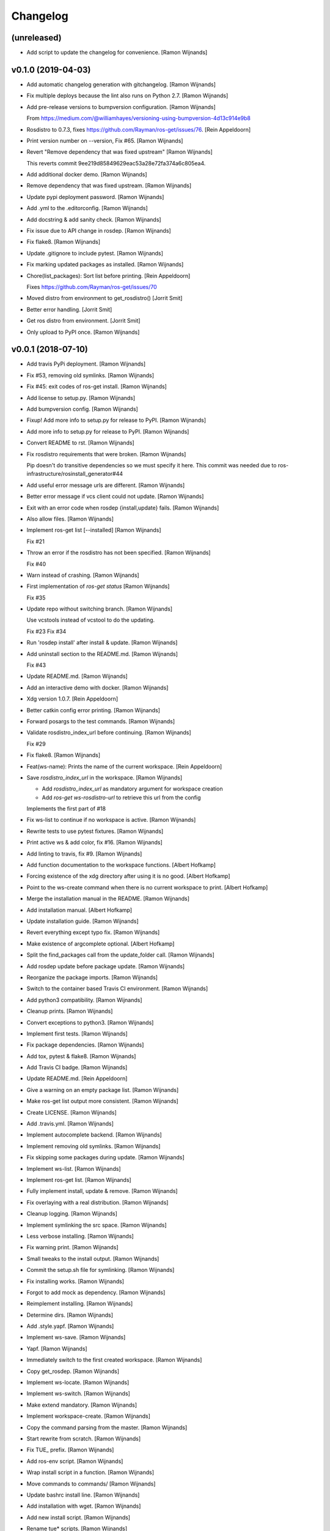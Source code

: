 Changelog
=========


(unreleased)
------------
- Add script to update the changelog for convenience. [Ramon Wijnands]


v0.1.0 (2019-04-03)
-------------------
- Add automatic changelog generation with gitchangelog. [Ramon Wijnands]
- Fix multiple deploys because the lint also runs on Python 2.7. [Ramon
  Wijnands]
- Add pre-release versions to bumpversion configuration. [Ramon
  Wijnands]

  From https://medium.com/@williamhayes/versioning-using-bumpversion-4d13c914e9b8
- Rosdistro to 0.7.3, fixes https://github.com/Rayman/ros-get/issues/76.
  [Rein Appeldoorn]
- Print version number on --version, Fix #65. [Ramon Wijnands]
- Revert "Remove dependency that was fixed upstream" [Ramon Wijnands]

  This reverts commit 9ee219d85849629eac53a28e72fa374a6c805ea4.
- Add additional docker demo. [Ramon Wijnands]
- Remove dependency that was fixed upstream. [Ramon Wijnands]
- Update pypi deployment password. [Ramon Wijnands]
- Add .yml to the .editorconfig. [Ramon Wijnands]
- Add docstring & add sanity check. [Ramon Wijnands]
- Fix issue due to API change in rosdep. [Ramon Wijnands]
- Fix flake8. [Ramon Wijnands]
- Update .gitignore to include pytest. [Ramon Wijnands]
- Fix marking updated packages as installed. [Ramon Wijnands]
- Chore(list_packages): Sort list before printing. [Rein Appeldoorn]

  Fixes https://github.com/Rayman/ros-get/issues/70
- Moved distro from environment to get_rosdistro() [Jorrit Smit]
- Better error handling. [Jorrit Smit]
- Get ros distro from environment. [Jorrit Smit]
- Only upload to PyPI once. [Ramon Wijnands]


v0.0.1 (2018-07-10)
-------------------
- Add travis PyPi deployment. [Ramon Wijnands]
- Fix #53, removing old symlinks. [Ramon Wijnands]
- Fix #45: exit codes of ros-get install. [Ramon Wijnands]
- Add license to setup.py. [Ramon Wijnands]
- Add bumpversion config. [Ramon Wijnands]
- Fixup! Add more info to setup.py for release to PyPI. [Ramon Wijnands]
- Add more info to setup.py for release to PyPI. [Ramon Wijnands]
- Convert README to rst. [Ramon Wijnands]
- Fix rosdistro requirements that were broken. [Ramon Wijnands]

  Pip doesn't do transitive dependencies so we must specify it here. This
  commit was needed due to ros-infrastructure/rosinstall_generator#44
- Add useful error message urls are different. [Ramon Wijnands]
- Better error message if vcs client could not update. [Ramon Wijnands]
- Exit with an error code when rosdep {install,update} fails. [Ramon
  Wijnands]
- Also allow files. [Ramon Wijnands]
- Implement ros-get list [--installed] [Ramon Wijnands]

  Fix #21
- Throw an error if the rosdistro has not been specified. [Ramon
  Wijnands]

  Fix #40
- Warn instead of crashing. [Ramon Wijnands]
- First implementation of `ros-get status` [Ramon Wijnands]

  Fix #35
- Update repo without switching branch. [Ramon Wijnands]

  Use vcstools instead of vcstool to do the updating.

  Fix #23
  Fix #34
- Run 'rosdep install' after install & update. [Ramon Wijnands]
- Add uninstall  section to the README.md. [Ramon Wijnands]

  Fix #43
- Update README.md. [Ramon Wijnands]
- Add an interactive demo with docker. [Ramon Wijnands]
- Xdg version 1.0.7. [Rein Appeldoorn]
- Better catkin config error printing. [Ramon Wijnands]
- Forward posargs to the test commands. [Ramon Wijnands]
- Validate rosdistro_index_url before continuing. [Ramon Wijnands]

  Fix #29
- Fix flake8. [Ramon Wijnands]
- Feat(ws-name): Prints the name of the current workspace. [Rein
  Appeldoorn]
- Save `rosdistro_index_url` in the workspace. [Ramon Wijnands]

  - Add `rosdistro_index_url` as mandatory argument for workspace creation
  - Add `ros-get ws-rosdistro-url` to retrieve this url from the config

  Implements the first part of #18
- Fix ws-list to continue if no workspace is active. [Ramon Wijnands]
- Rewrite tests to use pytest fixtures. [Ramon Wijnands]
- Print active ws & add color, fix #16. [Ramon Wijnands]
- Add linting to travis, fix #9. [Ramon Wijnands]
- Add function documentation to the workspace functions. [Albert
  Hofkamp]
- Forcing existence of the xdg directory after using it is no good.
  [Albert Hofkamp]
- Point to the ws-create command when there is no current workspace to
  print. [Albert Hofkamp]
- Merge the installation manual in the README. [Ramon Wijnands]
- Add installation manual. [Albert Hofkamp]
- Update installation guide. [Ramon Wijnands]
- Revert everything except typo fix. [Ramon Wijnands]
- Make existence of argcomplete optional. [Albert Hofkamp]
- Split the find_packages call from the update_folder call. [Ramon
  Wijnands]
- Add rosdep update before package update. [Ramon Wijnands]
- Reorganize the package imports. [Ramon Wijnands]
- Switch to the container based Travis CI environment. [Ramon Wijnands]
- Add python3 compatibility. [Ramon Wijnands]
- Cleanup prints. [Ramon Wijnands]
- Convert exceptions to python3. [Ramon Wijnands]
- Implement first tests. [Ramon Wijnands]
- Fix package dependencies. [Ramon Wijnands]
- Add tox, pytest & flake8. [Ramon Wijnands]
- Add Travis CI badge. [Ramon Wijnands]
- Update README.md. [Rein Appeldoorn]
- Give a warning on an empty package list. [Ramon Wijnands]
- Make ros-get list output more consistent. [Ramon Wijnands]
- Create LICENSE. [Ramon Wijnands]
- Add .travis.yml. [Ramon Wijnands]
- Implement autocomplete backend. [Ramon Wijnands]
- Implement removing old symlinks. [Ramon Wijnands]
- Fix skipping some packages during update. [Ramon Wijnands]
- Implement ws-list. [Ramon Wijnands]
- Implement ros-get list. [Ramon Wijnands]
- Fully implement install, update & remove. [Ramon Wijnands]
- Fix overlaying with a real distribution. [Ramon Wijnands]
- Cleanup logging. [Ramon Wijnands]
- Implement symlinking the src space. [Ramon Wijnands]
- Less verbose installing. [Ramon Wijnands]
- Fix warning print. [Ramon Wijnands]
- Small tweaks to the install output. [Ramon Wijnands]
- Commit the setup.sh file for symlinking. [Ramon Wijnands]
- Fix installing works. [Ramon Wijnands]
- Forgot to add mock as dependency. [Ramon Wijnands]
- Reimplement installing. [Ramon Wijnands]
- Determine dirs. [Ramon Wijnands]
- Add .style.yapf. [Ramon Wijnands]
- Implement ws-save. [Ramon Wijnands]
- Yapf. [Ramon Wijnands]
- Immediately switch to the first created workspace. [Ramon Wijnands]
- Copy get_rosdep. [Ramon Wijnands]
- Implement ws-locate. [Ramon Wijnands]
- Implement ws-switch. [Ramon Wijnands]
- Make extend mandatory. [Ramon Wijnands]
- Implement workspace-create. [Ramon Wijnands]
- Copy the command parsing from the master. [Ramon Wijnands]
- Start rewrite from scratch. [Ramon Wijnands]
- Fix TUE_ prefix. [Ramon Wijnands]
- Add ros-env script. [Ramon Wijnands]
- Wrap install script in a function. [Ramon Wijnands]
- Move commands to commands/ [Ramon Wijnands]
- Update bashrc install line. [Ramon Wijnands]
- Add installation with wget. [Ramon Wijnands]
- Add new install script. [Ramon Wijnands]
- Rename tue* scripts. [Ramon Wijnands]
- Try to rename tue* to ros* [Ramon Wijnands]
- Add comparison with tue-env. [Ramon Wijnands]
- Warn for unknown packages. [Ramon Wijnands]
- Add --default-yes option to rosdep. [Ramon Wijnands]
- Add workspace logging. [Ramon Wijnands]
- Add package symlinking. [Ramon Wijnands]
- Move constants to globals. [Ramon Wijnands]
- Implement remove. [Ramon Wijnands]
- Let install & update share the same loop. [Ramon Wijnands]
- Convert packages to list to allow multiple enumeration. [Ramon
  Wijnands]
- Continue with unknown packages. [Ramon Wijnands]
- Add missing dependencies to setup.py. [Ramon Wijnands]
- Move utility function to util.py. [Ramon Wijnands]
- Install dependencies after update. [Ramon Wijnands]
- Add --verbose option. [Ramon Wijnands]
- Disable vcstool.executor logging. [Ramon Wijnands]
- Add color logging. [Ramon Wijnands]
- Implement a good update loop. [Ramon Wijnands]
- Don't allow duplicate packages. [Ramon Wijnands]
- WIP: tue-get update. [Ramon Wijnands]
- Refactor update logic. [Ramon Wijnands]
- Refactor get_{workspace,distro} [Ramon Wijnands]
- Move tue-status from rosdistro to here. [Ramon Wijnands]
- Download rosdistro locally. [Ramon Wijnands]
- Fixup! Delete data/tue-env. [Ramon Wijnands]
- Fixup! Move rosdistro to its own repo. [Ramon Wijnands]
- Move rosdistro to its own repo. [Ramon Wijnands]
- Delete data/tue-env. [Ramon Wijnands]
- Convert pkg queue to repo queue. [Ramon Wijnands]
- Implement recursive dependency downloading. [Ramon Wijnands]
- WIP Recursive dependency downloading. [Ramon Wijnands]
- Prepare for the new install implementation. [Ramon Wijnands]
- Update tue-env. [Ramon Wijnands]
- Add system rosdep checking. [Ramon Wijnands]
- Fix key order and wrong sub-dir. [Ramon Wijnands]
- Add target autofix script. [Ramon Wijnands]
- Update rosdistro from tue-env targets. [Ramon Wijnands]
- Update README. [Ramon Wijnands]
- Add rosdistro-to-targets script. [Ramon Wijnands]
- Detect forked packages. [Ramon Wijnands]
- Fixup! Add tue_metapackages package. [Ramon Wijnands]
- Add tue_metapackages package. [Ramon Wijnands]
- Add navigation package branch patch. [Ramon Wijnands]
- Add navigation & rtt packages. [Ramon Wijnands]
- Update tue-env. [Ramon Wijnands]
- Update tue-env. [Ramon Wijnands]
- Add tue-ros-install parsing. [Ramon Wijnands]
- Add some more git repos. [Ramon Wijnands]
- Update to cleanup-targets. [Ramon Wijnands]
- Raise errors instead of printing. [Ramon Wijnands]
- Add git urls from the tue-env targets. [Ramon Wijnands]
- Update the convert script to support all git urls. [Ramon Wijnands]
- Add tool to convert tue-env targets to distribution.yaml. [Ramon
  Wijnands]
- Add tue-env as data. [Ramon Wijnands]
- Reduce command output of tue-get install. [Ramon Wijnands]
- Implement tue-status. [Ramon Wijnands]
- Update rosdep. [Ramon Wijnands]
- Implement install_dependencies. [Ramon Wijnands]
- Add rosdep-generator. [Ramon Wijnands]
- Move all core code to tue_get. [Ramon Wijnands]
- Add vcstool to the dependencies. [Ramon Wijnands]
- Fix .editorconfig for deep files. [Ramon Wijnands]
- Add vcstool import for checking out repos. [Ramon Wijnands]
- Implement tue-get install rosinstall generation. [Ramon Wijnands]
- Add editorconfig for scripts/* [Ramon Wijnands]
- Create a tue_tools package. [Ramon Wijnands]
- Add python editorconfig. [Ramon Wijnands]
- Only set source repos. [Ramon Wijnands]
- Add dep walker. [Ramon Wijnands]
- Add setup.bash. [Ramon Wijnands]
- Add hmi package. [Ramon Wijnands]
- Add tue_config and rgbd targets. [Ramon Wijnands]
- Add .editorconfig. [Ramon Wijnands]
- Fix cache.yaml.gz nameing. [Ramon Wijnands]
- Add rosdep file. [Ramon Wijnands]
- Move kinetic/navigation to custom distro. [Ramon Wijnands]
- Add custom rosdistro. [Ramon Wijnands]
- Initial commit. [Ramon Wijnands]


